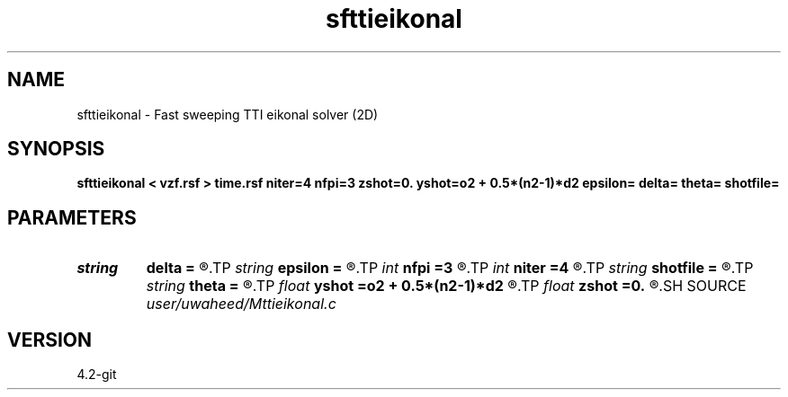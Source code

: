 .TH sfttieikonal 1  "APRIL 2023" Madagascar "Madagascar Manuals"
.SH NAME
sfttieikonal \- Fast sweeping TTI eikonal solver (2D) 
.SH SYNOPSIS
.B sfttieikonal < vzf.rsf > time.rsf niter=4 nfpi=3 zshot=0. yshot=o2 + 0.5*(n2-1)*d2 epsilon= delta= theta= shotfile=
.SH PARAMETERS
.PD 0
.TP
.I string 
.B delta
.B =
.R  
.TP
.I string 
.B epsilon
.B =
.R  
.TP
.I int    
.B nfpi
.B =3
.R  	number of fixed-point iterations
.TP
.I int    
.B niter
.B =4
.R  	number of sweeping iterations
.TP
.I string 
.B shotfile
.B =
.R  	File with shot locations (n2=number of shots, n1=3)
.TP
.I string 
.B theta
.B =
.R  
.TP
.I float  
.B yshot
.B =o2 + 0.5*(n2-1)*d2
.R  
.TP
.I float  
.B zshot
.B =0.
.R  	Shot location (used if no shotfile)
.SH SOURCE
.I user/uwaheed/Mttieikonal.c
.SH VERSION
4.2-git
